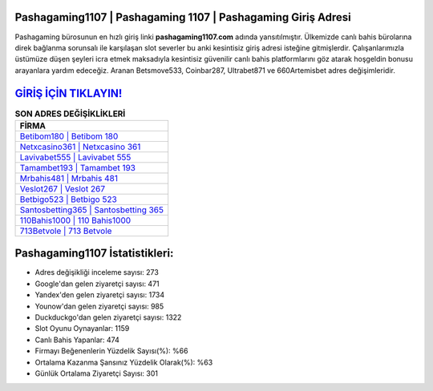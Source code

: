 ﻿Pashagaming1107 | Pashagaming 1107 | Pashagaming Giriş Adresi
===================================

.. image:: images/pashagaming-giris.jpg
   :width: 600
   
Pashagaming bürosunun en hızlı giriş linki **pashagaming1107.com** adında yansıtılmıştır. Ülkemizde canlı bahis bürolarına direk bağlanma sorunsalı ile karşılaşan slot severler bu anki kesintisiz giriş adresi isteğine gitmişlerdir. Çalışanlarımızla üstümüze düşen şeyleri icra etmek maksadıyla kesintisiz güvenilir canlı bahis platformlarını göz atarak hoşgeldin bonusu arayanlara yardım edeceğiz. Aranan Betsmove533, Coinbar287, Ultrabet871 ve 660Artemisbet adres değişimleridir.

`GİRİŞ İÇİN TIKLAYIN! <https://uclck.me/gonow>`_
==============

.. list-table:: **SON ADRES DEĞİŞİKLİKLERİ**
   :widths: 100
   :header-rows: 1

   * - FİRMA
   * - `Betibom180 | Betibom 180 <betibom180-betibom-180-betibom-giris-adresi.html>`_
   * - `Netxcasino361 | Netxcasino 361 <netxcasino361-netxcasino-361-netxcasino-giris-adresi.html>`_
   * - `Lavivabet555 | Lavivabet 555 <lavivabet555-lavivabet-555-lavivabet-giris-adresi.html>`_	 
   * - `Tamambet193 | Tamambet 193 <tamambet193-tamambet-193-tamambet-giris-adresi.html>`_	 
   * - `Mrbahis481 | Mrbahis 481 <mrbahis481-mrbahis-481-mrbahis-giris-adresi.html>`_ 
   * - `Veslot267 | Veslot 267 <veslot267-veslot-267-veslot-giris-adresi.html>`_
   * - `Betbigo523 | Betbigo 523 <betbigo523-betbigo-523-betbigo-giris-adresi.html>`_	 
   * - `Santosbetting365 | Santosbetting 365 <santosbetting365-santosbetting-365-santosbetting-giris-adresi.html>`_
   * - `110Bahis1000 | 110 Bahis1000 <110bahis1000-110-bahis1000-bahis1000-giris-adresi.html>`_
   * - `713Betvole | 713 Betvole <713betvole-713-betvole-betvole-giris-adresi.html>`_
	 
Pashagaming1107 İstatistikleri:
===================================	 
* Adres değişikliği inceleme sayısı: 273
* Google'dan gelen ziyaretçi sayısı: 471
* Yandex'den gelen ziyaretçi sayısı: 1734
* Younow'dan gelen ziyaretçi sayısı: 985
* Duckduckgo'dan gelen ziyaretçi sayısı: 1322
* Slot Oyunu Oynayanlar: 1159
* Canlı Bahis Yapanlar: 474
* Firmayı Beğenenlerin Yüzdelik Sayısı(%): %66
* Ortalama Kazanma Şansınız Yüzdelik Olarak(%): %63
* Günlük Ortalama Ziyaretçi Sayısı: 301

